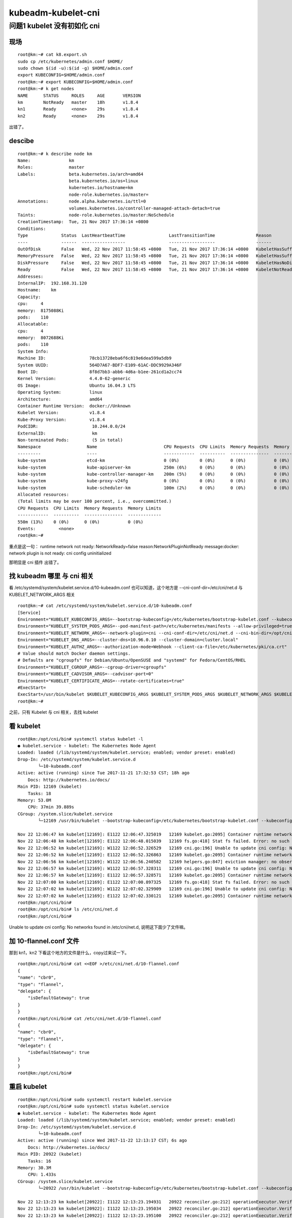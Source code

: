 ============================
kubeadm-kubelet-cni
============================

问题1 kubelet 没有初如化 cni
============================

现场
----------------------------

::

    root@km:~# cat k8.export.sh 
    sudo cp /etc/kubernetes/admin.conf $HOME/
    sudo chown $(id -u):$(id -g) $HOME/admin.conf
    export KUBECONFIG=$HOME/admin.conf
    root@km:~# export KUBECONFIG=$HOME/admin.conf
    root@km:~# k get nodes
    NAME      STATUS     ROLES     AGE       VERSION
    km        NotReady   master    18h       v1.8.4
    kn1       Ready      <none>    29s       v1.8.4
    kn2       Ready      <none>    29s       v1.8.4

出错了。

descibe
----------------------------

::

    root@km:~# k describe node km
    Name:               km
    Roles:              master
    Labels:             beta.kubernetes.io/arch=amd64
                        beta.kubernetes.io/os=linux
                        kubernetes.io/hostname=km
                        node-role.kubernetes.io/master=
    Annotations:        node.alpha.kubernetes.io/ttl=0
                        volumes.kubernetes.io/controller-managed-attach-detach=true
    Taints:             node-role.kubernetes.io/master:NoSchedule
    CreationTimestamp:  Tue, 21 Nov 2017 17:36:14 +0800
    Conditions:
    Type             Status  LastHeartbeatTime                 LastTransitionTime                Reason                       Message
    ----             ------  -----------------                 ------------------                ------                       -------
    OutOfDisk        False   Wed, 22 Nov 2017 11:58:45 +0800   Tue, 21 Nov 2017 17:36:14 +0800   KubeletHasSufficientDisk     kubelet has sufficient disk space available
    MemoryPressure   False   Wed, 22 Nov 2017 11:58:45 +0800   Tue, 21 Nov 2017 17:36:14 +0800   KubeletHasSufficientMemory   kubelet has sufficient memory available
    DiskPressure     False   Wed, 22 Nov 2017 11:58:45 +0800   Tue, 21 Nov 2017 17:36:14 +0800   KubeletHasNoDiskPressure     kubelet has no disk pressure
    Ready            False   Wed, 22 Nov 2017 11:58:45 +0800   Tue, 21 Nov 2017 17:36:14 +0800   KubeletNotReady              runtime network not ready: NetworkReady=false reason:NetworkPluginNotReady message:docker: network plugin is not ready: cni config uninitialized
    Addresses:
    InternalIP:  192.168.31.120
    Hostname:    km
    Capacity:
    cpu:     4
    memory:  8175088Ki
    pods:    110
    Allocatable:
    cpu:     4
    memory:  8072688Ki
    pods:    110
    System Info:
    Machine ID:                 78cb13728eba6f6c819e6dea599a5db9
    System UUID:                564D7A67-BDF7-E109-61AC-DDC9929A346F
    Boot ID:                    8f8d7bb3-abb6-4d6a-b1ee-261cd1a2cc74
    Kernel Version:             4.4.0-62-generic
    OS Image:                   Ubuntu 16.04.3 LTS
    Operating System:           linux
    Architecture:               amd64
    Container Runtime Version:  docker://Unknown
    Kubelet Version:            v1.8.4
    Kube-Proxy Version:         v1.8.4
    PodCIDR:                     10.244.0.0/24
    ExternalID:                  km
    Non-terminated Pods:         (5 in total)
    Namespace                  Name                          CPU Requests  CPU Limits  Memory Requests  Memory Limits
    ---------                  ----                          ------------  ----------  ---------------  -------------
    kube-system                etcd-km                       0 (0%)        0 (0%)      0 (0%)           0 (0%)
    kube-system                kube-apiserver-km             250m (6%)     0 (0%)      0 (0%)           0 (0%)
    kube-system                kube-controller-manager-km    200m (5%)     0 (0%)      0 (0%)           0 (0%)
    kube-system                kube-proxy-v24fg              0 (0%)        0 (0%)      0 (0%)           0 (0%)
    kube-system                kube-scheduler-km             100m (2%)     0 (0%)      0 (0%)           0 (0%)
    Allocated resources:
    (Total limits may be over 100 percent, i.e., overcommitted.)
    CPU Requests  CPU Limits  Memory Requests  Memory Limits
    ------------  ----------  ---------------  -------------
    550m (13%)    0 (0%)      0 (0%)           0 (0%)
    Events:         <none>
    root@km:~# 

重点是这一句： runtime network not ready: NetworkReady=false reason:NetworkPluginNotReady message:docker: network plugin is not ready: cni config uninitialized

那明显是 cni 插件 出错了。

找 kubeadm 哪里 与 cni 相关
----------------------------

看 /etc/systemd/system/kubelet.service.d/10-kubeadm.conf 也可以知道，这个地方是 --cni-conf-dir=/etc/cni/net.d 与 KUBELET_NETWORK_ARGS 相关

::

    root@km:~# cat /etc/systemd/system/kubelet.service.d/10-kubeadm.conf 
    [Service]
    Environment="KUBELET_KUBECONFIG_ARGS=--bootstrap-kubeconfig=/etc/kubernetes/bootstrap-kubelet.conf --kubeconfig=/etc/kubernetes/kubelet.conf"
    Environment="KUBELET_SYSTEM_PODS_ARGS=--pod-manifest-path=/etc/kubernetes/manifests --allow-privileged=true"
    Environment="KUBELET_NETWORK_ARGS=--network-plugin=cni --cni-conf-dir=/etc/cni/net.d --cni-bin-dir=/opt/cni/bin"
    Environment="KUBELET_DNS_ARGS=--cluster-dns=10.96.0.10 --cluster-domain=cluster.local"
    Environment="KUBELET_AUTHZ_ARGS=--authorization-mode=Webhook --client-ca-file=/etc/kubernetes/pki/ca.crt"
    # Value should match Docker daemon settings.
    # Defaults are "cgroupfs" for Debian/Ubuntu/OpenSUSE and "systemd" for Fedora/CentOS/RHEL
    Environment="KUBELET_CGROUP_ARGS=--cgroup-driver=cgroupfs"
    Environment="KUBELET_CADVISOR_ARGS=--cadvisor-port=0"
    Environment="KUBELET_CERTIFICATE_ARGS=--rotate-certificates=true"
    #ExecStart=
    ExecStart=/usr/bin/kubelet $KUBELET_KUBECONFIG_ARGS $KUBELET_SYSTEM_PODS_ARGS $KUBELET_NETWORK_ARGS $KUBELET_DNS_ARGS $KUBELET_AUTHZ_ARGS $KUBELET_CGROUP_ARGS $KUBELET_CADVISOR_ARGS $KUBELET_CERTIFICATE_ARGS  
    root@km:~# 

之前，只有 Kubelet 与 cni 相关，去找 kubelet 

看 kubelet 
----------------------------

::

    root@km:/opt/cni/bin# systemctl status kubelet -l
    ● kubelet.service - kubelet: The Kubernetes Node Agent
    Loaded: loaded (/lib/systemd/system/kubelet.service; enabled; vendor preset: enabled)
    Drop-In: /etc/systemd/system/kubelet.service.d
            └─10-kubeadm.conf
    Active: active (running) since Tue 2017-11-21 17:32:53 CST; 18h ago
        Docs: http://kubernetes.io/docs/
    Main PID: 12169 (kubelet)
        Tasks: 18
    Memory: 53.0M
        CPU: 37min 39.889s
    CGroup: /system.slice/kubelet.service
            └─12169 /usr/bin/kubelet --bootstrap-kubeconfig=/etc/kubernetes/bootstrap-kubelet.conf --kubeconfig=/etc/kubernetes/kubelet.conf --pod-manifest-path=/etc/kubernetes/manifests --allow-privileged=true --network-plugin=cni --cni-conf-dir=/etc/cni/net.d --cni-bin

    Nov 22 12:06:47 km kubelet[12169]: E1122 12:06:47.325019   12169 kubelet.go:2095] Container runtime network not ready: NetworkReady=false reason:NetworkPluginNotReady message:docker: network plugin is not ready: cni config uninitialized
    Nov 22 12:06:48 km kubelet[12169]: E1122 12:06:48.015039   12169 fs.go:418] Stat fs failed. Error: no such file or directory
    Nov 22 12:06:52 km kubelet[12169]: W1122 12:06:52.326529   12169 cni.go:196] Unable to update cni config: No networks found in /etc/cni/net.d
    Nov 22 12:06:52 km kubelet[12169]: E1122 12:06:52.326863   12169 kubelet.go:2095] Container runtime network not ready: NetworkReady=false reason:NetworkPluginNotReady message:docker: network plugin is not ready: cni config uninitialized
    Nov 22 12:06:56 km kubelet[12169]: W1122 12:06:56.240582   12169 helpers.go:847] eviction manager: no observation found for eviction signal allocatableNodeFs.available
    Nov 22 12:06:57 km kubelet[12169]: W1122 12:06:57.328311   12169 cni.go:196] Unable to update cni config: No networks found in /etc/cni/net.d
    Nov 22 12:06:57 km kubelet[12169]: E1122 12:06:57.328571   12169 kubelet.go:2095] Container runtime network not ready: NetworkReady=false reason:NetworkPluginNotReady message:docker: network plugin is not ready: cni config uninitialized
    Nov 22 12:07:00 km kubelet[12169]: E1122 12:07:00.897325   12169 fs.go:418] Stat fs failed. Error: no such file or directory
    Nov 22 12:07:02 km kubelet[12169]: W1122 12:07:02.329909   12169 cni.go:196] Unable to update cni config: No networks found in /etc/cni/net.d
    Nov 22 12:07:02 km kubelet[12169]: E1122 12:07:02.330121   12169 kubelet.go:2095] Container runtime network not ready: NetworkReady=false reason:NetworkPluginNotReady message:docker: network plugin is not ready: cni config uninitialized
    root@km:/opt/cni/bin# 
    root@km:/opt/cni/bin# ls /etc/cni/net.d
    root@km:/opt/cni/bin# 

Unable to update cni config: No networks found in /etc/cni/net.d, 说明这下面少了文件嘛。

加 10-flannel.conf 文件
----------------------------

那到 kn1，kn2 下看这个地方的文件是什么，copy过来试一下。

::

    root@km:/opt/cni/bin# cat <<EOF >/etc/cni/net.d/10-flannel.conf
    {
    "name": "cbr0",
    "type": "flannel",
    "delegate": {
        "isDefaultGateway": true
    }
    }
    root@km:/opt/cni/bin# cat /etc/cni/net.d/10-flannel.conf 
    {
    "name": "cbr0",
    "type": "flannel",
    "delegate": {
        "isDefaultGateway": true
    }
    }
    root@km:/opt/cni/bin# 

重启 kubelet
----------------------------

::

    root@km:/opt/cni/bin# sudo systemctl restart kubelet.service 
    root@km:/opt/cni/bin# sudo systemctl status kubelet.service 
    ● kubelet.service - kubelet: The Kubernetes Node Agent
    Loaded: loaded (/lib/systemd/system/kubelet.service; enabled; vendor preset: enabled)
    Drop-In: /etc/systemd/system/kubelet.service.d
            └─10-kubeadm.conf
    Active: active (running) since Wed 2017-11-22 12:13:17 CST; 6s ago
        Docs: http://kubernetes.io/docs/
    Main PID: 20922 (kubelet)
        Tasks: 16
    Memory: 30.3M
        CPU: 1.433s
    CGroup: /system.slice/kubelet.service
            └─20922 /usr/bin/kubelet --bootstrap-kubeconfig=/etc/kubernetes/bootstrap-kubelet.conf --kubeconfig=/etc/kubernetes/kubelet.conf --pod-manifest-path=/etc/kubernetes/manifests --allow-privileged=true --network-plugin=cni --cni-conf-dir=/etc/cni/net.d --cni-bin

    Nov 22 12:13:23 km kubelet[20922]: I1122 12:13:23.194931   20922 reconciler.go:212] operationExecutor.VerifyControllerAttachedVolume started for volume "lib-modules" (UniqueName: "kubernetes.io/host-path/60948ce8-cea3-11e7-b022-000c299a346f-lib-modules") pod "kube-proxy
    Nov 22 12:13:23 km kubelet[20922]: I1122 12:13:23.195034   20922 reconciler.go:212] operationExecutor.VerifyControllerAttachedVolume started for volume "kube-proxy-token-x4p78" (UniqueName: "kubernetes.io/secret/60948ce8-cea3-11e7-b022-000c299a346f-kube-proxy-token-x4p7
    Nov 22 12:13:23 km kubelet[20922]: I1122 12:13:23.195100   20922 reconciler.go:212] operationExecutor.VerifyControllerAttachedVolume started for volume "kubeconfig" (UniqueName: "kubernetes.io/host-path/bfaf9b679f8fe6133395d353696bb6a8-kubeconfig") pod "kube-scheduler-k
    Nov 22 12:13:23 km kubelet[20922]: I1122 12:13:23.195162   20922 reconciler.go:212] operationExecutor.VerifyControllerAttachedVolume started for volume "etcd" (UniqueName: "kubernetes.io/host-path/d76e26fba3bf2bfd215eb29011d55250-etcd") pod "etcd-km" (UID: "d76e26fba3bf
    Nov 22 12:13:23 km kubelet[20922]: I1122 12:13:23.195223   20922 reconciler.go:212] operationExecutor.VerifyControllerAttachedVolume started for volume "k8s-certs" (UniqueName: "kubernetes.io/host-path/05a0699921507cc649967b80b3386902-k8s-certs") pod "kube-apiserver-km"
    Nov 22 12:13:23 km kubelet[20922]: I1122 12:13:23.195278   20922 reconciler.go:212] operationExecutor.VerifyControllerAttachedVolume started for volume "ca-certs" (UniqueName: "kubernetes.io/host-path/05a0699921507cc649967b80b3386902-ca-certs") pod "kube-apiserver-km" (
    Nov 22 12:13:23 km kubelet[20922]: I1122 12:13:23.195337   20922 reconciler.go:212] operationExecutor.VerifyControllerAttachedVolume started for volume "k8s-certs" (UniqueName: "kubernetes.io/host-path/f561b959c5fd24759a4bcc1002f17d77-k8s-certs") pod "kube-controller-ma
    Nov 22 12:13:23 km kubelet[20922]: I1122 12:13:23.195394   20922 reconciler.go:212] operationExecutor.VerifyControllerAttachedVolume started for volume "ca-certs" (UniqueName: "kubernetes.io/host-path/f561b959c5fd24759a4bcc1002f17d77-ca-certs") pod "kube-controller-mana
    Nov 22 12:13:23 km kubelet[20922]: I1122 12:13:23.195481   20922 reconciler.go:212] operationExecutor.VerifyControllerAttachedVolume started for volume "kubeconfig" (UniqueName: "kubernetes.io/host-path/f561b959c5fd24759a4bcc1002f17d77-kubeconfig") pod "kube-controller-
    Nov 22 12:13:23 km kubelet[20922]: I1122 12:13:23.195556   20922 reconciler.go:212] operationExecutor.VerifyControllerAttachedVolume started for volume "flexvolume-dir" (UniqueName: "kubernetes.io/host-path/f561b959c5fd24759a4bcc1002f17d77-flexvolume-dir") pod "kube-con
    root@km:/opt/cni/bin# 

再查 node状态
----------------------------

::

    root@km:/opt/cni/bin# k get nodes
    NAME      STATUS    ROLES     AGE       VERSION
    km        Ready     master    18h       v1.8.4
    kn1       Ready     <none>    16m       v1.8.4
    kn2       Ready     <none>    16m       v1.8.4
    root@km:/opt/cni/bin# 

检查网络
----------------------------

事后发现，flannel 与 docker无关，与 ps 无关。

::

    root@km:~# docker ps | grep flannel
    root@km:/opt/cni/bin# ps -ef | grep flannel
    root     22240 16316  0 12:32 pts/0    00:00:00 grep --color=auto flannel
    root@km:/opt/cni/bin# 

但是 ip a 可查看有这个网络

::

    root@km:/opt/cni/bin# ip a
    1: lo: <LOOPBACK,UP,LOWER_UP> mtu 65536 qdisc noqueue state UNKNOWN group default qlen 1
        link/loopback 00:00:00:00:00:00 brd 00:00:00:00:00:00
        inet 127.0.0.1/8 scope host lo
        valid_lft forever preferred_lft forever
        inet6 ::1/128 scope host 
        valid_lft forever preferred_lft forever
    2: ens160: <BROADCAST,MULTICAST,UP,LOWER_UP> mtu 1500 qdisc mq state UP group default qlen 1000
        link/ether 00:0c:29:9a:34:6f brd ff:ff:ff:ff:ff:ff
        inet 192.168.31.120/24 brd 192.168.31.255 scope global ens160
        valid_lft forever preferred_lft forever
        inet6 fe80::20c:29ff:fe9a:346f/64 scope link 
        valid_lft forever preferred_lft forever
    3: docker0: <NO-CARRIER,BROADCAST,MULTICAST,UP> mtu 1500 qdisc noqueue state DOWN group default 
        link/ether 02:42:05:cf:43:c1 brd ff:ff:ff:ff:ff:ff
        inet 172.17.0.1/16 scope global docker0
        valid_lft forever preferred_lft forever
        inet6 fe80::42:5ff:fecf:43c1/64 scope link 
        valid_lft forever preferred_lft forever
    4: flannel.1: <BROADCAST,MULTICAST,UP,LOWER_UP> mtu 1450 qdisc noqueue state UNKNOWN group default 
        link/ether b2:6d:04:a9:38:8d brd ff:ff:ff:ff:ff:ff
        inet 10.244.0.0/32 scope global flannel.1
        valid_lft forever preferred_lft forever
        inet6 fe80::b06d:4ff:fea9:388d/64 scope link 
        valid_lft forever preferred_lft forever
    5: cni0: <NO-CARRIER,BROADCAST,MULTICAST,UP> mtu 1500 qdisc noqueue state DOWN group default qlen 1000
        link/ether 0a:58:0a:f4:00:01 brd ff:ff:ff:ff:ff:ff
        inet 10.244.0.1/24 scope global cni0
        valid_lft forever preferred_lft forever
        inet6 fe80::2827:4dff:fe51:9390/64 scope link 
        valid_lft forever preferred_lft forever
    root@km:/opt/cni/bin# 

game over
----------------------------